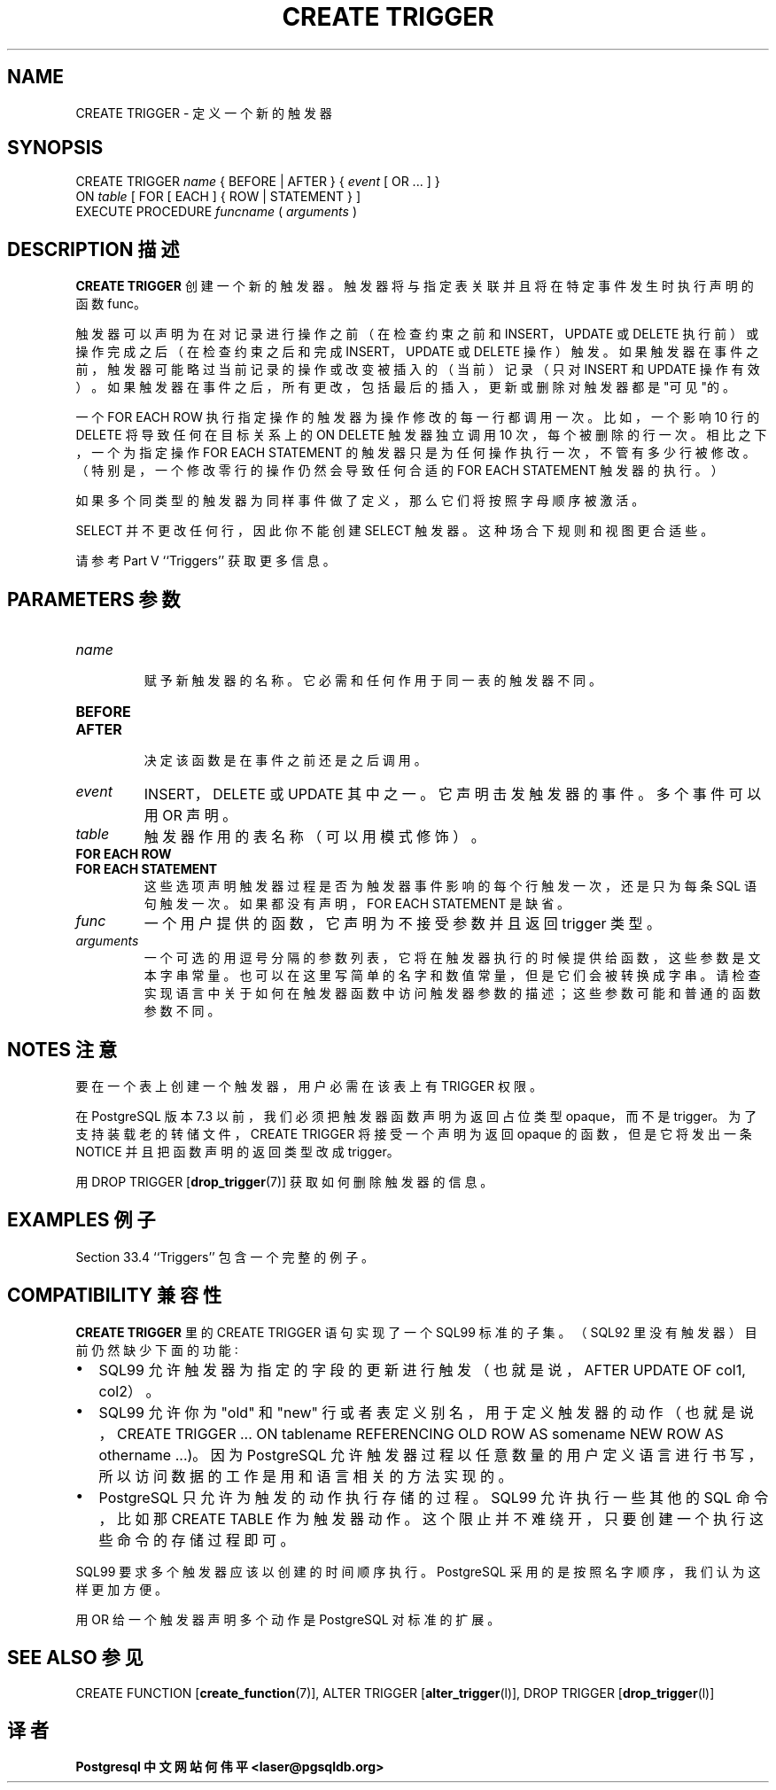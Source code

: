 .\" auto-generated by docbook2man-spec $Revision: 1.1 $
.TH "CREATE TRIGGER" "7" "2003-11-02" "SQL - Language Statements" "SQL Commands"
.SH NAME
CREATE TRIGGER \- 定义一个新的触发器

.SH SYNOPSIS
.sp
.nf
CREATE TRIGGER \fIname\fR { BEFORE | AFTER } { \fIevent\fR [ OR ... ] }
    ON \fItable\fR [ FOR [ EACH ] { ROW | STATEMENT } ]
    EXECUTE PROCEDURE \fIfuncname\fR ( \fIarguments\fR )
.sp
.fi
.SH "DESCRIPTION 描述"
.PP
\fBCREATE TRIGGER\fR 创建一个新的触发器。 触发器将与指定表关联并且将在特定事件发生时执行声明的函数 func。
.PP
 触发器可以声明为在对记录进行操作之前（在检查约束之前和 INSERT，UPDATE  或 DELETE 执行前）或操作完成之后（在检查约束之后和完成  INSERT， UPDATE 或 DELETE 操作）触发。 如果触发器在事件之前，触发器可能略过当前记录的操作或改变被插入的（当前）记录（只对 INSERT 和 UPDATE 操作有效）。 如果触发器在事件之后，所有更改，包括最后的插入， 更新或删除对触发器都是"可见"的。
.PP
 一个 FOR EACH ROW 执行指定操作的触发器为操作修改的每一行都调用一次。比如，一个影响 10 行的 DELETE 将导致任何在目标关系上的 ON DELETE 触发器独立调用 10 次， 每个被删除的行一次。相比之下，一个为指定操作 FOR EACH STATEMENT  的触发器只是为任何操作执行一次，不管有多少行被修改。 （特别是，一个修改零行的操作仍然会导致任何合适的 FOR EACH STATEMENT 触发器的执行。）
.PP
 如果多个同类型的触发器为同样事件做了定义， 那么它们将按照字母顺序被激活。
.PP
SELECT 并不更改任何行，因此你不能创建 SELECT 触发器。这种场合下规则和视图更合适些。
.PP
 请参考 Part V ``Triggers'' 获取更多信息。
.SH "PARAMETERS 参数"
.TP
\fB\fIname\fB\fR
 赋予新触发器的名称。它必需和任何作用于同一表的触发器不同。
.TP
\fBBEFORE\fR
.TP
\fBAFTER\fR
 决定该函数是在事件之前还是之后调用。
.TP
\fB\fIevent\fB\fR
INSERT，DELETE 或 UPDATE 其中之一。 它声明击发触发器的事件。多个事件可以用 OR 声明。
.TP
\fB\fItable\fB\fR
触发器作用的表名称（可以用模式修饰）。 
.TP
\fBFOR EACH ROW\fR
.TP
\fBFOR EACH STATEMENT\fR
 这些选项声明触发器过程是否为触发器事件影响的每个行触发一次， 还是只为每条 SQL 语句触发一次。如果都没有声明， FOR EACH STATEMENT 是缺省。
.TP
\fB\fIfunc\fB\fR
一个用户提供的函数，它声明为不接受参数并且返回 trigger 类型。 
.TP
\fB\fIarguments\fB\fR
 一个可选的用逗号分隔的参数列表，它将在触发器执行的时候提供给函数， 这些参数是文本字串常量。也可以在这里写简单的名字和数值常量，但是它们会被转换成字串。 请检查实现语言中关于如何在触发器函数中访问触发器参数的描述； 这些参数可能和普通的函数参数不同。
.SH "NOTES 注意"
.PP
 要在一个表上创建一个触发器，用户必需在该表上有 TRIGGER 权限。
.PP
 在 PostgreSQL 版本 7.3 以前， 我们必须把触发器函数声明为返回占位类型 opaque， 而不是 trigger。为了支持装载老的转储文件， CREATE TRIGGER 将接受一个声明为返回 opaque 的函数， 但是它将发出一条 NOTICE 并且把函数声明的返回类型改成 trigger。
.PP
 用 DROP TRIGGER [\fBdrop_trigger\fR(7)] 获取如何删除触发器的信息。
.SH "EXAMPLES 例子"
.PP
Section 33.4 ``Triggers'' 包含一个完整的例子。
.SH "COMPATIBILITY 兼容性"
.PP
\fBCREATE TRIGGER\fR 里的 CREATE TRIGGER 语句实现了一个 SQL99 标准的子集。 （SQL92 里没有触发器） 目前仍然缺少下面的功能∶
.TP 0.2i
\(bu
SQL99 允许触发器为指定的字段的更新进行触发（也就是说，AFTER UPDATE OF col1, col2）。
.TP 0.2i
\(bu
SQL99 允许你为 "old" 和 "new" 行或者表定义别名，用于定义触发器的动作（也就是说， CREATE TRIGGER ... ON tablename REFERENCING OLD ROW AS somename NEW ROW AS othername ...)。因为 PostgreSQL  允许触发器过程以任意数量的用户定义语言进行书写，所以访问数据的工作是用和语言相关的方法实现的。
.TP 0.2i
\(bu
PostgreSQL 只允许为触发的动作执行存储的过程。SQL99 允许执行一些其他的 SQL 命令， 比如那 CREATE TABLE 作为触发器动作。 这个限止并不难绕开，只要创建一个执行这些命令的存储过程即可。
.PP
.PP
SQL99 要求多个触发器应该以创建的时间顺序执行。 PostgreSQL 采用的是按照名字顺序， 我们认为这样更加方便。
.PP
 用 OR 给一个触发器声明多个动作是 PostgreSQL  对标准的扩展。
.SH "SEE ALSO 参见"
CREATE FUNCTION [\fBcreate_function\fR(7)], ALTER TRIGGER [\fBalter_trigger\fR(l)], DROP TRIGGER [\fBdrop_trigger\fR(l)]
.SH "译者"
.B Postgresql 中文网站
.B 何伟平 <laser@pgsqldb.org>
